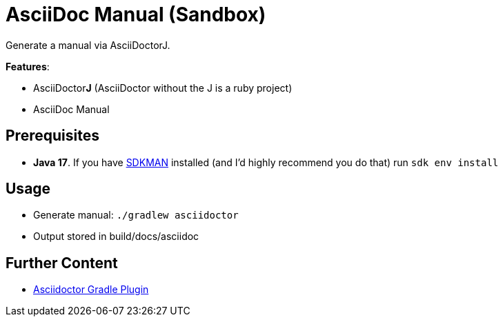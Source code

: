 = AsciiDoc Manual (Sandbox)

Generate a manual via AsciiDoctorJ.

*Features*:

* AsciiDoctor**J** (AsciiDoctor without the J is a ruby project)
* AsciiDoc Manual

== Prerequisites

* *Java 17*. If you have link:https://sdkman.io/install[SDKMAN] installed (and I'd highly recommend you do that) run `sdk env install`

== Usage

* Generate manual: `./gradlew asciidoctor`
 * Output stored in build/docs/asciidoc

== Further Content

* link:https://asciidoctor.github.io/asciidoctor-gradle-plugin/development-3.x/user-guide/[Asciidoctor Gradle Plugin]

